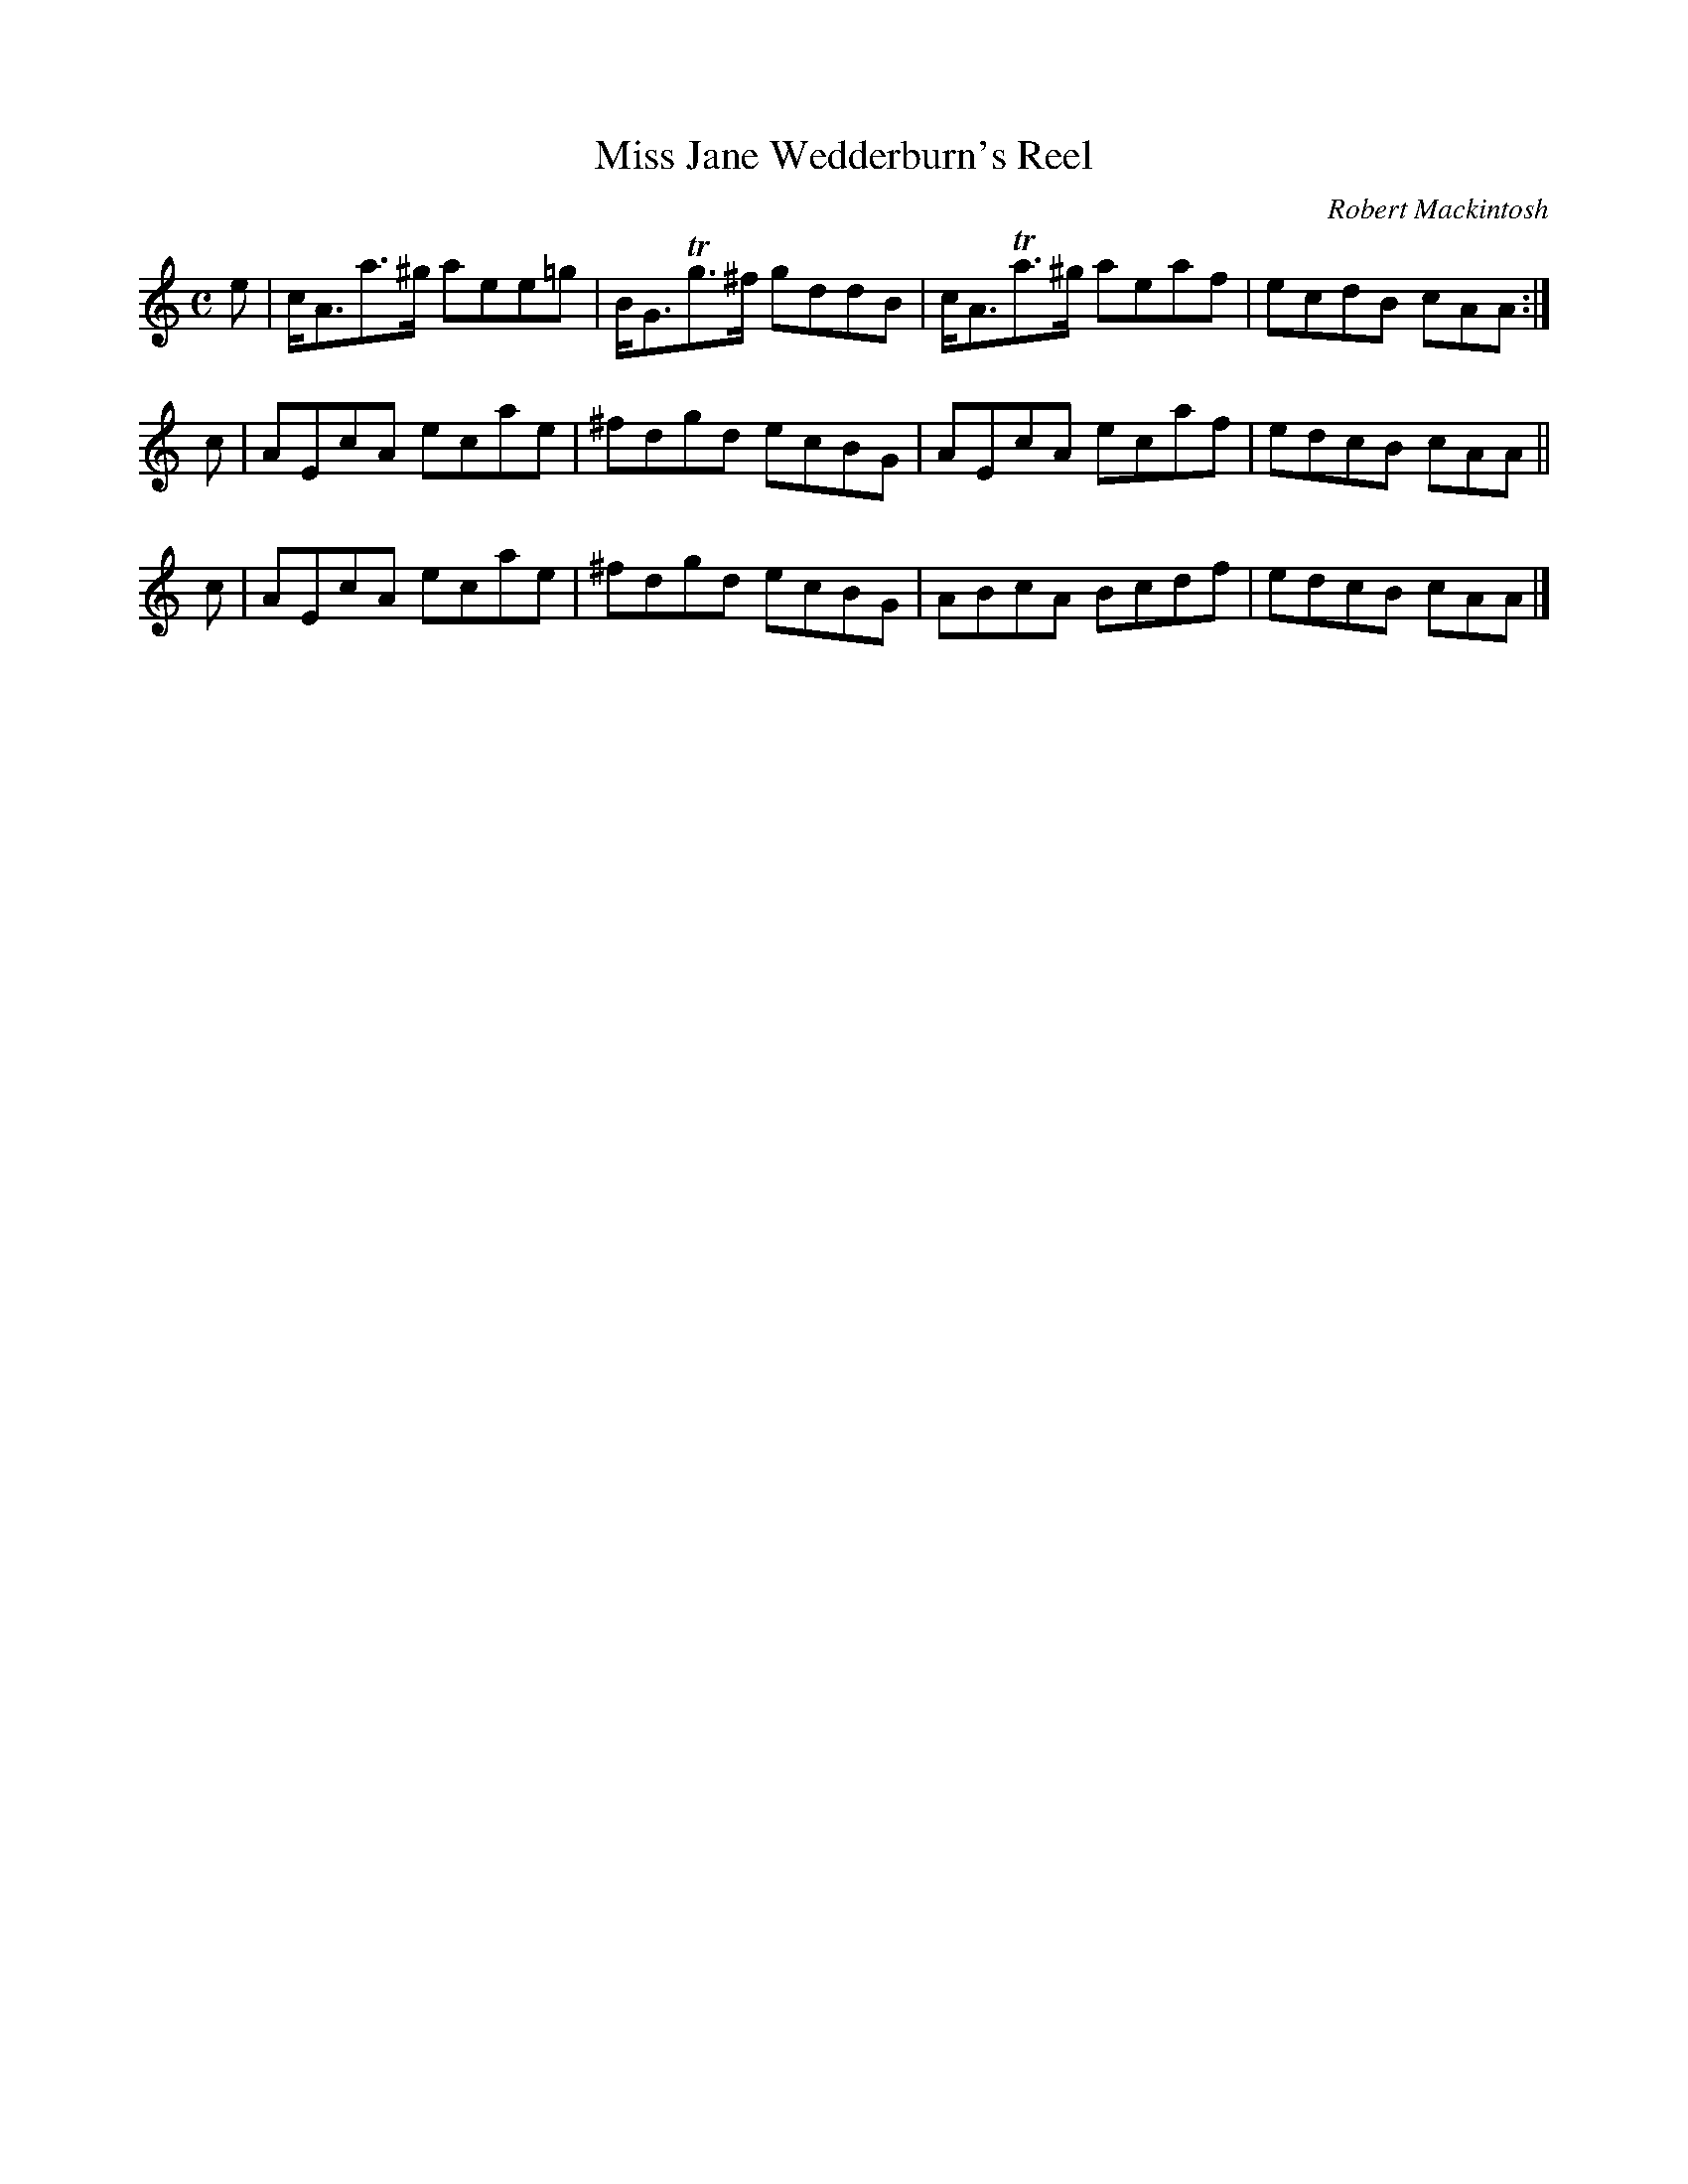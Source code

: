 X: 1
T: Miss Jane Wedderburn's Reel
C: Robert Mackintosh
R: reel, strathspey
Z: 2010 John Chambers <jc:trillian.mit.edu>
M: C
L: 1/8
K: Am
e | c<Aa>^g aee=g | B<GTg>^f gddB | c<ATa>^g aeaf | ecdB cAA :|
c | AEcA ecae | ^fdgd ecBG | AEcA ecaf | edcB cAA ||
c | AEcA ecae | ^fdgd ecBG | ABcA Bcdf | edcB cAA |]
